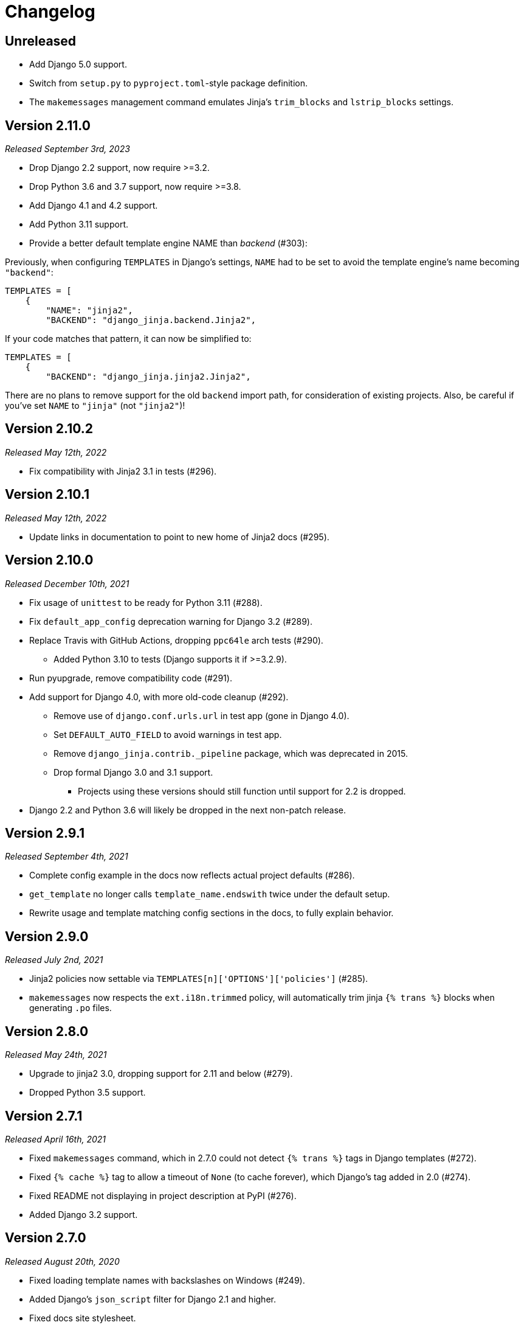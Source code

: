 Changelog
=========

Unreleased
----------

- Add Django 5.0 support.
- Switch from `setup.py` to `pyproject.toml`-style package definition.
- The `makemessages` management command emulates Jinja's `trim_blocks` and `lstrip_blocks` settings.


Version 2.11.0
--------------

_Released September 3rd, 2023_

- Drop Django 2.2 support, now require >=3.2.
- Drop Python 3.6 and 3.7 support, now require >=3.8.
- Add Django 4.1 and 4.2 support.
- Add Python 3.11 support.
- Provide a better default template engine NAME than 'backend' (#303):

Previously, when configuring `TEMPLATES` in Django's settings,
`NAME` had to be set to avoid the template engine's name becoming `"backend"`:

[source,python]
----
TEMPLATES = [
    {
        "NAME": "jinja2",
        "BACKEND": "django_jinja.backend.Jinja2",
----

If your code matches that pattern, it can now be simplified to:

[source,python]
----
TEMPLATES = [
    {
        "BACKEND": "django_jinja.jinja2.Jinja2",
----

There are no plans to remove support for the old `backend` import path, for consideration of existing projects.
Also, be careful if you've set `NAME` to `"jinja"` (not `"jinja2"`)!


Version 2.10.2
--------------

_Released May 12th, 2022_

- Fix compatibility with Jinja2 3.1 in tests (#296).


Version 2.10.1
--------------

_Released May 12th, 2022_

- Update links in documentation to point to new home of Jinja2 docs (#295).


Version 2.10.0
--------------

_Released December 10th, 2021_

- Fix usage of `unittest` to be ready for Python 3.11 (#288).
- Fix `default_app_config` deprecation warning for Django 3.2 (#289).
- Replace Travis with GitHub Actions, dropping `ppc64le` arch tests (#290).
  * Added Python 3.10 to tests (Django supports it if >=3.2.9).
- Run pyupgrade, remove compatibility code (#291).
- Add support for Django 4.0, with more old-code cleanup (#292).
  * Remove use of `django.conf.urls.url` in test app (gone in Django 4.0).
  * Set `DEFAULT_AUTO_FIELD` to avoid warnings in test app.
  * Remove `django_jinja.contrib._pipeline` package, which was deprecated in 2015.
  * Drop formal Django 3.0 and 3.1 support.
    ** Projects using these versions should still function until support for 2.2 is dropped.
- Django 2.2 and Python 3.6 will likely be dropped in the next non-patch release.


Version 2.9.1
-------------

_Released September 4th, 2021_

- Complete config example in the docs now reflects actual project defaults (#286).
- `get_template` no longer calls `template_name.endswith` twice under the default setup.
- Rewrite usage and template matching config sections in the docs, to fully explain behavior.


Version 2.9.0
-------------

_Released July 2nd, 2021_

- Jinja2 policies now settable via `TEMPLATES[n]['OPTIONS']['policies']` (#285).
- `makemessages` now respects the `ext.i18n.trimmed` policy,
   will automatically trim jinja `{% trans %}` blocks when generating `.po` files.


Version 2.8.0
-------------

_Released May 24th, 2021_

- Upgrade to jinja2 3.0, dropping support for 2.11 and below (#279).
- Dropped Python 3.5 support.


Version 2.7.1
-------------

_Released April 16th, 2021_

- Fixed `makemessages` command, which in 2.7.0 could not detect `{% trans %}` tags in Django templates (#272).
- Fixed `{% cache %}` tag to allow a timeout of `None` (to cache forever), which Django's tag added in 2.0 (#274).
- Fixed README not displaying in project description at PyPI (#276).
- Added Django 3.2 support.


Version 2.7.0
-------------

_Released August 20th, 2020_

- Fixed loading template names with backslashes on Windows (#249).
- Added Django's `json_script` filter for Django 2.1 and higher.
- Fixed docs site stylesheet.
- Added Django 3.1 support.
- Removed Django 1.11 support.
- Added Python 3.9 (rc1) to test suite.
- Clarified "not recommended" usage of context processors with django-jinja in the docs.


Version 2.6.0
-------------

_Released February 1st, 2020_

- Documented compatibility changes made in version 2.5.0.
- Cut new release to reflect this in package metadata.


Version 2.5.0
-------------

- Fix compatibility issues with Django 3.0, minimum version now 1.11.
- Dropped support for Python 2.7, 3.4, adding support through 3.8.


Version 2.4.2
-------------

- Added `Template.stream` method to use with StreamingHttpResponse.


Version 2.4.1
-------------

- Minor improvements on `makemessages`.


Version 2.4.0
-------------

- Revert the 2.3.1 change because importing jinja templates from
  django is not intended feature and that change breaks the django
  template object signature.


Version 2.3.1
-------------

- Add minor fixes allowing creating templatetags that can load jinja2
  templates into django templates (refer to issues #94 and #201 for
  more information).


Version 2.3.0
-------------

- Fix compatibility issues with django 1.11


Version 2.2.2
-------------

- Fix many warnings for django 2.0


Version 2.2.1
-------------

- Fix compatibility issues with django 1.9.


Version 2.2.0
-------------

- Remove `removetags` filter (making compatible with django 1.10).


Version 2.1.3
-------------

- Fix support passing in django template contexts.
- Fix template name matching on tests.


Version 2.1.2
-------------

- Fix compatibility issues with django 1.8
- Fix unicode decode error on cache tag.


Version 2.1.1
-------------

- Improve makemessages command.


Version 2.1.0
-------------

- Fix support for django debug toolbar 1.4
- Improve syntax error reporting.
- Improve debug instrumentation.


Version 2.0.0
-------------

- Remove django < 1.8 compatibility.
- Major code refactor for make it now more simpler.


Version 1.4.2
-------------

- Minor fix on extensions.


Version 1.4.1
-------------

- Add missing import on setup.py of views.


Version 1.4.0
-------------

- Add generic views helpers (thanks to @sbutler).
- Minor fixes on imports.
- Add helper for set the "undefined" parameter in a easy way.
- Add a simple way to add extensions from apps.
- Fixed bug related to csrf_token.


Version 1.3.3
-------------

- Fix django 1.8 compatibilities.
- Fix documentation issues.
- Remove obsolete code.


Version 1.3.2
-------------

- Do not load django < 1.7 setup related settings for django 1.8 backend.
- Fix django-debug-toolbar compatibility.


Version 1.3.1
-------------

- Fix bug related to doble inclusion of DEFAULT_EXTENSIONS.
- Remove the extra django filters extension and document the change.


Version 1.3.0
-------------

- Now all builtin filters, and global functions are implemented
  using jinja2 extensions.
- Breaking change: JINJA2_FILTERS_REPLACE_FROM_DJANGO is removed


Version 1.2.1
-------------

- Improved JINJA2_LOADER handling for django <= 1.7
- Add documentation entry for JINJA2_LOADER.


Version 1.2.0
-------------

- Allow set custom module as translation engine. (by @toshka)


Version 1.1.1
-------------

- Fix typos on function names.
- Honor Django's `setting_changed` signal to reinitialize the Jinja2 environment.

Thanks to @akx



Version 1.1.0
-------------

- Code base refactored.
- Add django 1.8 support.
- Remove `fix_ampersands` filter.
- Fix linebreaksbr autoescape bug.
- Start using `jinja2.DebugUndefined` when settings.DEBUG is True.


Version 1.0.5
-------------

- Fix template loaders order.
- Convert documentation to asciidoctor.
- Move changelog to separated file.


Version 1.0.4
-------------

- Add render_with decorator as replacement for django inclusion_tag.
- Reorder how builtin functions/filters are setted making easy overwrite them.

Version 1.0.3
-------------

- Add timezone template filters and template global functions: localtime, tz and timezone.

Version 1.0.2
-------------

- Fix bug with application loading with django < 1.7

Version 1.0.1
-------------

- Fix bug introduced in previous version on `easy_thumbnails` contrib app.

Version 1.0.0
-------------

- Major code cleanup.
- Full django 1.7+ support
- Add JINJA2_CONSTANTS settings.

Version 0.25
------------

- Enable newstyle gettext by default.
- Add settings for easy disable newstyle gettext.


Version 0.24
------------

- Fix django 1.7 warnings on run tests.
- Add all rest methods to error views (403, 404, 500).

Version 0.23
------------

- Add settings JINJA2_FILTERS_REPLACE_FROM_DJANGO
- Add settings JINJA2_MUTE_URLRESOLVE_EXCEPTIONS
- Improvements on cache tag.
- Other bugfixes.


Version 0.22
------------

- Change template order selection.
- New contrib: subdomains
- New contrib: dajax-ice
- Documentation fixes.
- Minor improvements.

Version 0.21
------------

- Remove obsolete __version__ variable from __init__.py file.
- Add bytecode cache with django cache framework support.

Version 0.20
------------

- Introduce backward incompatible change: all contrib apps
  are renamed (prepened _ on each module name) for avoid
  name conflicts with the original package.

Version 0.19
------------

- Bugfixes related to autoescape.

Version 0.18
------------

- Test singnal when stream template method is used.

Version 0.17
------------

- Add 4xx/500 django special views.

Version 0.16
------------

- Remove distribute dependency.

Version 0.15
------------

- Put autoescape ON by default.
- Add easy_thumbnails contrib app
- Add django humanize contrib app

Version 0.14
------------

- Add jinja2 extensions loading by default

Version 0.13
------------

- New intercept method by regex is added.
- Documentation improvements.
